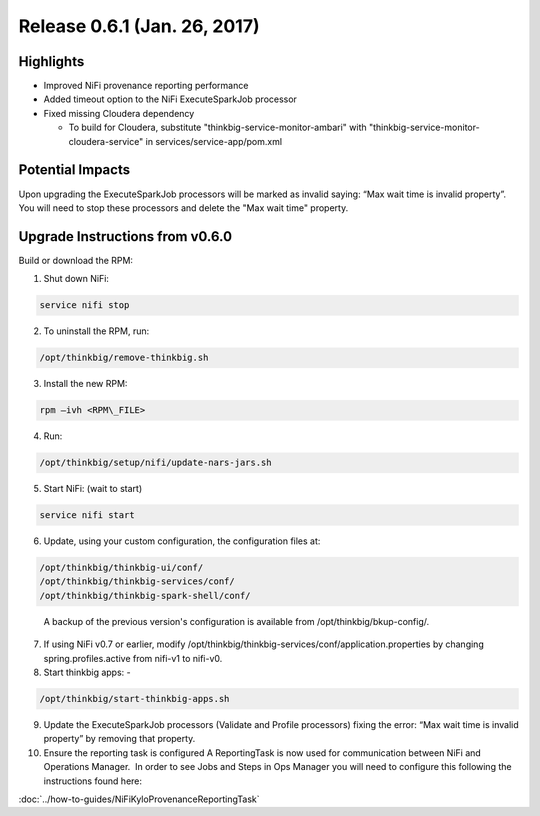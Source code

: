 Release 0.6.1 (Jan. 26, 2017)
=============================

Highlights
----------

-  Improved NiFi provenance reporting performance

-  Added timeout option to the NiFi ExecuteSparkJob processor

-  Fixed missing Cloudera dependency

   -  To build for Cloudera, substitute
      "thinkbig-service-monitor-ambari" with
      "thinkbig-service-monitor-cloudera-service" in
      services/service-app/pom.xml

Potential Impacts
-----------------

Upon upgrading the ExecuteSparkJob processors will be marked as invalid
saying: “Max wait time is invalid property”.  You will need to stop
these processors and delete the "Max wait time" property.

Upgrade Instructions from v0.6.0
--------------------------------

Build or download the RPM:

1.  Shut down NiFi:

.. code-block:: shell

     service nifi stop

..

2.  To uninstall the RPM, run:

.. code-block:: shell

    /opt/thinkbig/remove-thinkbig.sh

..

3.  Install the new RPM:

.. code-block:: shell

     rpm –ivh <RPM\_FILE>

..

4.  Run:

.. code-block:: shell

    /opt/thinkbig/setup/nifi/update-nars-jars.sh

..

5.  Start NiFi: (wait to start)

.. code-block:: shell

     service nifi start

..

6.  Update, using your custom configuration, the configuration files at:

.. code-block:: shell

    /opt/thinkbig/thinkbig-ui/conf/
    /opt/thinkbig/thinkbig-services/conf/
    /opt/thinkbig/thinkbig-spark-shell/conf/ 

..

    A backup of the previous version's configuration is available from /opt/thinkbig/bkup-config/.

7.  If using NiFi v0.7 or earlier, modify
    /opt/thinkbig/thinkbig-services/conf/application.properties by
    changing spring.profiles.active from nifi-v1 to nifi-v0.

8.  Start thinkbig apps: -

.. code-block:: shell

    /opt/thinkbig/start-thinkbig-apps.sh

..

9.  Update the ExecuteSparkJob processors (Validate and Profile
    processors) fixing the error: “Max wait time is invalid property” by
    removing that property.

10. Ensure the reporting task is configured A ReportingTask is now used
    for communication between NiFi and Operations Manager.  In order to
    see Jobs and Steps in Ops Manager you will need to configure this
    following the instructions found here:

:doc:`../how-to-guides/NiFiKyloProvenanceReportingTask`
